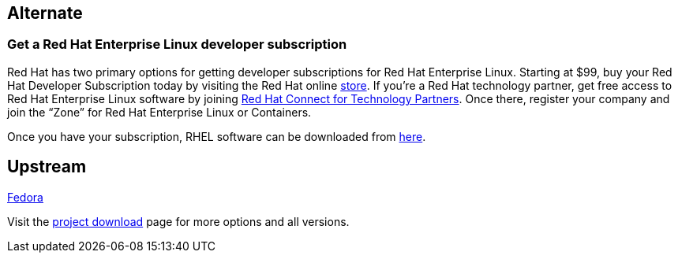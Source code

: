 :awestruct-layout: product-download

== Alternate

=== Get a Red Hat Enterprise Linux developer subscription

Red Hat has two primary options for getting developer subscriptions for Red Hat Enterprise Linux.
Starting at $99, buy your Red Hat Developer Subscription today by visiting the Red Hat online https://www.redhat.com/apps/store/developers/[store].  
If you’re a Red Hat technology partner, get free access to Red Hat Enterprise Linux software by joining http://connect.redhat.com[Red Hat Connect for Technology Partners].  Once there, register your company and join the “Zone” for Red Hat Enterprise Linux or Containers.

Once you have your subscription, RHEL software can be downloaded from https://access.redhat.com/products/red-hat-enterprise-linux/downloads[here]. 

== Upstream

https://getfedora.org/[Fedora]

Visit the https://getfedora.org/[project download] page for more options and all versions.

